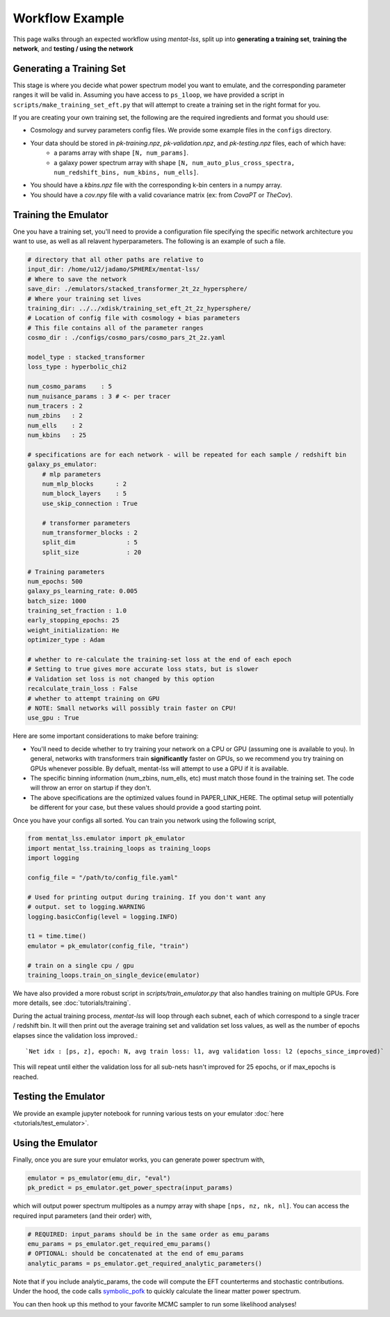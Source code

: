 .. _workflow:

Workflow Example
================

This page walks through an expected workflow using `mentat-lss`, split up into **generating a training set**, **training the network**, and **testing / using the network**

Generating a Training Set
-------------------------

This stage is where you decide what power spectrum model you want to emulate, and the corresponding
parameter ranges it will be valid in. Assuming you have access to ``ps_1loop``, we have provided a script in 
``scripts/make_training_set_eft.py`` that will attempt to create a training set in the right format for you.

If you are creating your own training set, the following are the required ingredients and format you should use:

* Cosmology and survey parameters config files. We provide some example files in the ``configs`` directory.
* Your data should be stored in `pk-training.npz`, `pk-validation.npz`, and `pk-testing.npz` files, each of which have:
    * a params array with shape ``[N, num_params]``.
    * a galaxy power spectrum array with shape ``[N, num_auto_plus_cross_spectra, num_redshift_bins, num_kbins, num_ells]``.
* You should have a `kbins.npz` file with the corresponding k-bin centers in a numpy array.
* You should have a `cov.npy` file with a valid covariance matrix (ex: from `CovaPT` or `TheCov`).

Training the Emulator
---------------------

One you have a training set, you'll need to provide a configuration file specifying
the specific network architecture you want to use, as well as all relavent hyperparameters. 
The following is an example of such a file.

.. code-block:: yaml

    # directory that all other paths are relative to
    input_dir: /home/u12/jadamo/SPHEREx/mentat-lss/
    # Where to save the network
    save_dir: ./emulators/stacked_transformer_2t_2z_hypersphere/
    # Where your training set lives
    training_dir: ../../xdisk/training_set_eft_2t_2z_hypersphere/
    # Location of config file with cosmology + bias parameters
    # This file contains all of the parameter ranges
    cosmo_dir : ./configs/cosmo_pars/cosmo_pars_2t_2z.yaml

    model_type : stacked_transformer
    loss_type : hyperbolic_chi2

    num_cosmo_params    : 5
    num_nuisance_params : 3 # <- per tracer
    num_tracers : 2
    num_zbins   : 2
    num_ells    : 2
    num_kbins   : 25

    # specifications are for each network - will be repeated for each sample / redshift bin
    galaxy_ps_emulator:
        # mlp parameters
        num_mlp_blocks      : 2
        num_block_layers    : 5
        use_skip_connection : True

        # transformer parameters
        num_transformer_blocks : 2
        split_dim              : 5
        split_size             : 20

    # Training parameters
    num_epochs: 500
    galaxy_ps_learning_rate: 0.005
    batch_size: 1000
    training_set_fraction : 1.0
    early_stopping_epochs: 25
    weight_initialization: He
    optimizer_type : Adam

    # whether to re-calculate the training-set loss at the end of each epoch
    # Setting to true gives more accurate loss stats, but is slower
    # Validation set loss is not changed by this option
    recalculate_train_loss : False
    # whether to attempt training on GPU
    # NOTE: Small networks will possibly train faster on CPU!
    use_gpu : True

Here are some important considerations to make before training:

- You'll need to decide whether to try training your network on a CPU or GPU (assuming one is available to you). In general, networks with transformers train **significantly** faster on  GPUs, so we recommend you try training on GPUs whenever possible. By defualt, mentat-lss will attempt to use a GPU if it is available.
- The specific binning information (num_zbins, num_ells, etc) must match those found in the training set. The code will throw an error on startup if they don't.
- The above specifications are the optimized values found in PAPER_LINK_HERE. The optimal setup will potentially be different for your case, but these values should provide a good starting point.

Once you have your configs all sorted. You can train you network using the following script,

.. code-block:: python

    from mentat_lss.emulator import pk_emulator
    import mentat_lss.training_loops as training_loops
    import logging

    config_file = "/path/to/config_file.yaml"

    # Used for printing output during training. If you don't want any
    # output. set to logging.WARNING
    logging.basicConfig(level = logging.INFO)

    t1 = time.time()
    emulator = pk_emulator(config_file, "train")

    # train on a single cpu / gpu
    training_loops.train_on_single_device(emulator)

We have also provided a more robust script in `scripts/train_emulator.py` that also
handles training on multiple GPUs. Fore more details, see :doc:`tutorials/training`.

During the actual training process, `mentat-lss` will loop through each subnet, each of which
correspond to a single tracer / redshift bin. It will then print out the average training set and 
validation set loss values, as well as the number of epochs elapses since the validation loss improved.::

    `Net idx : [ps, z], epoch: N, avg train loss: l1, avg validation loss: l2 (epochs_since_improved)`

This will repeat until either the validation loss for all sub-nets hasn't improved for 25 epochs, or if max_epochs is reached.

Testing the Emulator
--------------------

We provide an example jupyter notebook for running various tests on your emulator :doc:`here <tutorials/test_emulator>`.

Using the Emulator
-------------------

Finally, once you are sure your emulator works, you can generate power spectrum with,

.. code-block:: python
    
    emulator = ps_emulator(emu_dir, "eval")
    pk_predict = ps_emulator.get_power_spectra(input_params)

which will output power spectrum multipoles as a numpy array with shape 
``[nps, nz, nk, nl]``. You can access the required input parameters (and their order) with,

.. code-block:: python

    # REQUIRED: input_params should be in the same order as emu_params
    emu_params = ps_emulator.get_required_emu_params()
    # OPTIONAL: should be concatenated at the end of emu_params
    analytic_params = ps_emulator.get_required_analytic_parameters()

Note that if you include analytic_params, the code will compute the EFT counterterms and
stochastic contributions. Under the hood, the code calls symbolic_pofk_
to quickly calculate the linear matter power spectrum.

.. _symbolic_pofk: https://github.com/DeaglanBartlett/symbolic_pofk

You can then hook up this method to your favorite MCMC sampler
to run some likelihood analyses!

